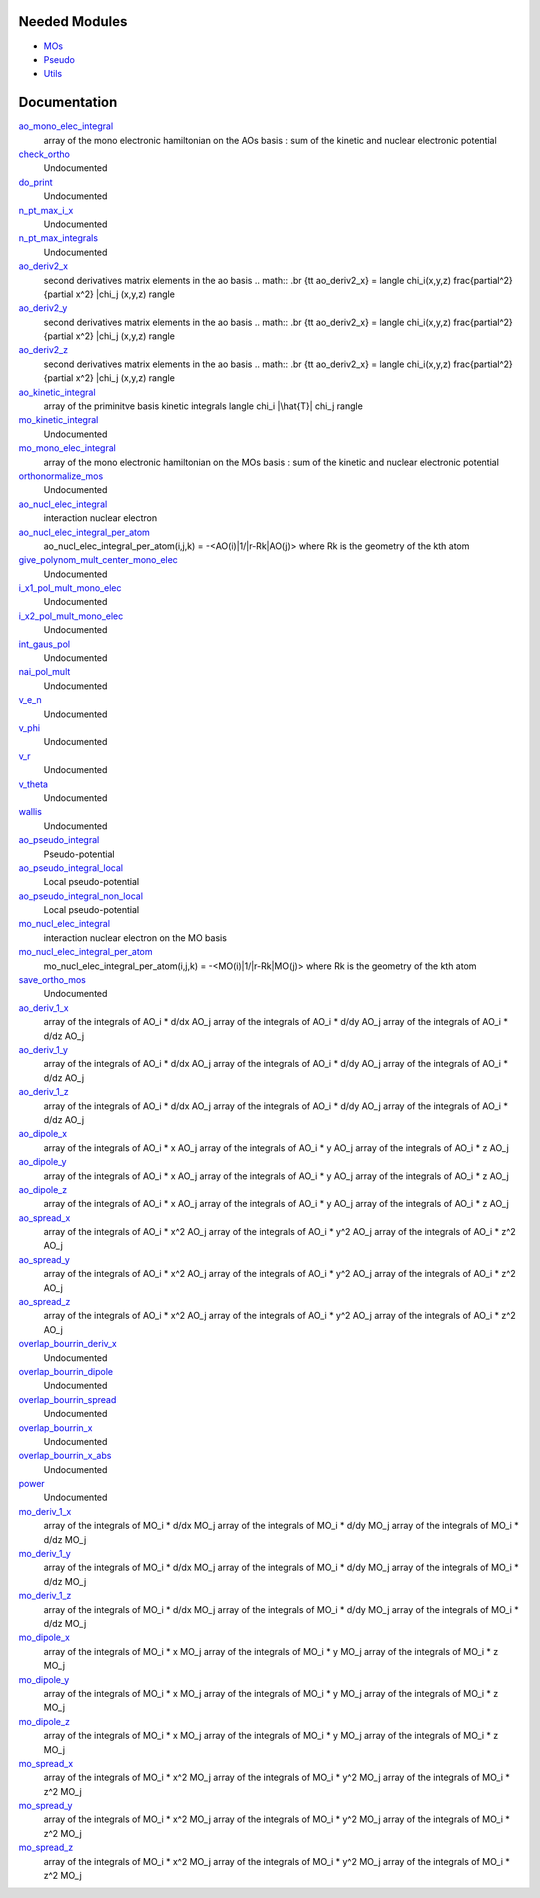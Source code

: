Needed Modules
==============

.. Do not edit this section. It was auto-generated from the
.. NEEDED_MODULES file.

* `MOs <http://github.com/LCPQ/quantum_package/tree/master/src/MOs>`_
* `Pseudo <http://github.com/LCPQ/quantum_package/tree/master/src/Pseudo>`_
* `Utils <http://github.com/LCPQ/quantum_package/tree/master/src/Utils>`_

Documentation
=============

.. Do not edit this section. It was auto-generated from the
.. NEEDED_MODULES file.

`ao_mono_elec_integral <http://github.com/LCPQ/quantum_package/tree/master/src/MonoInts/ao_mono_ints.irp.f#L1>`_
  array of the mono electronic hamiltonian on the AOs basis
  : sum of the kinetic and nuclear electronic potential

`check_ortho <http://github.com/LCPQ/quantum_package/tree/master/src/MonoInts/check_orthonormality.irp.f#L1>`_
  Undocumented

`do_print <http://github.com/LCPQ/quantum_package/tree/master/src/MonoInts/check_orthonormality.irp.f#L11>`_
  Undocumented

`n_pt_max_i_x <http://github.com/LCPQ/quantum_package/tree/master/src/MonoInts/dimensions.irp.f#L2>`_
  Undocumented

`n_pt_max_integrals <http://github.com/LCPQ/quantum_package/tree/master/src/MonoInts/dimensions.irp.f#L1>`_
  Undocumented

`ao_deriv2_x <http://github.com/LCPQ/quantum_package/tree/master/src/MonoInts/kin_ao_ints.irp.f#L1>`_
  second derivatives matrix elements in the ao basis
  .. math::
  .br
  {\tt ao_deriv2_x} = \langle \chi_i(x,y,z) \frac{\partial^2}{\partial x^2} |\chi_j (x,y,z) \rangle

`ao_deriv2_y <http://github.com/LCPQ/quantum_package/tree/master/src/MonoInts/kin_ao_ints.irp.f#L2>`_
  second derivatives matrix elements in the ao basis
  .. math::
  .br
  {\tt ao_deriv2_x} = \langle \chi_i(x,y,z) \frac{\partial^2}{\partial x^2} |\chi_j (x,y,z) \rangle

`ao_deriv2_z <http://github.com/LCPQ/quantum_package/tree/master/src/MonoInts/kin_ao_ints.irp.f#L3>`_
  second derivatives matrix elements in the ao basis
  .. math::
  .br
  {\tt ao_deriv2_x} = \langle \chi_i(x,y,z) \frac{\partial^2}{\partial x^2} |\chi_j (x,y,z) \rangle

`ao_kinetic_integral <http://github.com/LCPQ/quantum_package/tree/master/src/MonoInts/kin_ao_ints.irp.f#L125>`_
  array of the priminitve basis kinetic integrals
  \langle \chi_i |\hat{T}| \chi_j \rangle

`mo_kinetic_integral <http://github.com/LCPQ/quantum_package/tree/master/src/MonoInts/kin_mo_ints.irp.f#L1>`_
  Undocumented

`mo_mono_elec_integral <http://github.com/LCPQ/quantum_package/tree/master/src/MonoInts/mo_mono_ints.irp.f#L1>`_
  array of the mono electronic hamiltonian on the MOs basis
  : sum of the kinetic and nuclear electronic potential

`orthonormalize_mos <http://github.com/LCPQ/quantum_package/tree/master/src/MonoInts/orthonormalize.irp.f#L1>`_
  Undocumented

`ao_nucl_elec_integral <http://github.com/LCPQ/quantum_package/tree/master/src/MonoInts/pot_ao_ints.irp.f#L1>`_
  interaction nuclear electron

`ao_nucl_elec_integral_per_atom <http://github.com/LCPQ/quantum_package/tree/master/src/MonoInts/pot_ao_ints.irp.f#L72>`_
  ao_nucl_elec_integral_per_atom(i,j,k) = -<AO(i)|1/|r-Rk|AO(j)>
  where Rk is the geometry of the kth atom

`give_polynom_mult_center_mono_elec <http://github.com/LCPQ/quantum_package/tree/master/src/MonoInts/pot_ao_ints.irp.f#L218>`_
  Undocumented

`i_x1_pol_mult_mono_elec <http://github.com/LCPQ/quantum_package/tree/master/src/MonoInts/pot_ao_ints.irp.f#L346>`_
  Undocumented

`i_x2_pol_mult_mono_elec <http://github.com/LCPQ/quantum_package/tree/master/src/MonoInts/pot_ao_ints.irp.f#L417>`_
  Undocumented

`int_gaus_pol <http://github.com/LCPQ/quantum_package/tree/master/src/MonoInts/pot_ao_ints.irp.f#L488>`_
  Undocumented

`nai_pol_mult <http://github.com/LCPQ/quantum_package/tree/master/src/MonoInts/pot_ao_ints.irp.f#L139>`_
  Undocumented

`v_e_n <http://github.com/LCPQ/quantum_package/tree/master/src/MonoInts/pot_ao_ints.irp.f#L469>`_
  Undocumented

`v_phi <http://github.com/LCPQ/quantum_package/tree/master/src/MonoInts/pot_ao_ints.irp.f#L533>`_
  Undocumented

`v_r <http://github.com/LCPQ/quantum_package/tree/master/src/MonoInts/pot_ao_ints.irp.f#L517>`_
  Undocumented

`v_theta <http://github.com/LCPQ/quantum_package/tree/master/src/MonoInts/pot_ao_ints.irp.f#L546>`_
  Undocumented

`wallis <http://github.com/LCPQ/quantum_package/tree/master/src/MonoInts/pot_ao_ints.irp.f#L562>`_
  Undocumented

`ao_pseudo_integral <http://github.com/LCPQ/quantum_package/tree/master/src/MonoInts/pot_ao_pseudo_ints.irp.f#L1>`_
  Pseudo-potential

`ao_pseudo_integral_local <http://github.com/LCPQ/quantum_package/tree/master/src/MonoInts/pot_ao_pseudo_ints.irp.f#L13>`_
  Local pseudo-potential

`ao_pseudo_integral_non_local <http://github.com/LCPQ/quantum_package/tree/master/src/MonoInts/pot_ao_pseudo_ints.irp.f#L119>`_
  Local pseudo-potential

`mo_nucl_elec_integral <http://github.com/LCPQ/quantum_package/tree/master/src/MonoInts/pot_mo_ints.irp.f#L1>`_
  interaction nuclear electron on the MO basis

`mo_nucl_elec_integral_per_atom <http://github.com/LCPQ/quantum_package/tree/master/src/MonoInts/pot_mo_ints.irp.f#L30>`_
  mo_nucl_elec_integral_per_atom(i,j,k) = -<MO(i)|1/|r-Rk|MO(j)>
  where Rk is the geometry of the kth atom

`save_ortho_mos <http://github.com/LCPQ/quantum_package/tree/master/src/MonoInts/save_ortho_mos.irp.f#L1>`_
  Undocumented

`ao_deriv_1_x <http://github.com/LCPQ/quantum_package/tree/master/src/MonoInts/spread_dipole_ao.irp.f#L148>`_
  array of the integrals of AO_i * d/dx  AO_j
  array of the integrals of AO_i * d/dy  AO_j
  array of the integrals of AO_i * d/dz  AO_j

`ao_deriv_1_y <http://github.com/LCPQ/quantum_package/tree/master/src/MonoInts/spread_dipole_ao.irp.f#L149>`_
  array of the integrals of AO_i * d/dx  AO_j
  array of the integrals of AO_i * d/dy  AO_j
  array of the integrals of AO_i * d/dz  AO_j

`ao_deriv_1_z <http://github.com/LCPQ/quantum_package/tree/master/src/MonoInts/spread_dipole_ao.irp.f#L150>`_
  array of the integrals of AO_i * d/dx  AO_j
  array of the integrals of AO_i * d/dy  AO_j
  array of the integrals of AO_i * d/dz  AO_j

`ao_dipole_x <http://github.com/LCPQ/quantum_package/tree/master/src/MonoInts/spread_dipole_ao.irp.f#L75>`_
  array of the integrals of AO_i * x AO_j
  array of the integrals of AO_i * y AO_j
  array of the integrals of AO_i * z AO_j

`ao_dipole_y <http://github.com/LCPQ/quantum_package/tree/master/src/MonoInts/spread_dipole_ao.irp.f#L76>`_
  array of the integrals of AO_i * x AO_j
  array of the integrals of AO_i * y AO_j
  array of the integrals of AO_i * z AO_j

`ao_dipole_z <http://github.com/LCPQ/quantum_package/tree/master/src/MonoInts/spread_dipole_ao.irp.f#L77>`_
  array of the integrals of AO_i * x AO_j
  array of the integrals of AO_i * y AO_j
  array of the integrals of AO_i * z AO_j

`ao_spread_x <http://github.com/LCPQ/quantum_package/tree/master/src/MonoInts/spread_dipole_ao.irp.f#L1>`_
  array of the integrals of AO_i * x^2 AO_j
  array of the integrals of AO_i * y^2 AO_j
  array of the integrals of AO_i * z^2 AO_j

`ao_spread_y <http://github.com/LCPQ/quantum_package/tree/master/src/MonoInts/spread_dipole_ao.irp.f#L2>`_
  array of the integrals of AO_i * x^2 AO_j
  array of the integrals of AO_i * y^2 AO_j
  array of the integrals of AO_i * z^2 AO_j

`ao_spread_z <http://github.com/LCPQ/quantum_package/tree/master/src/MonoInts/spread_dipole_ao.irp.f#L3>`_
  array of the integrals of AO_i * x^2 AO_j
  array of the integrals of AO_i * y^2 AO_j
  array of the integrals of AO_i * z^2 AO_j

`overlap_bourrin_deriv_x <http://github.com/LCPQ/quantum_package/tree/master/src/MonoInts/spread_dipole_ao.irp.f#L365>`_
  Undocumented

`overlap_bourrin_dipole <http://github.com/LCPQ/quantum_package/tree/master/src/MonoInts/spread_dipole_ao.irp.f#L318>`_
  Undocumented

`overlap_bourrin_spread <http://github.com/LCPQ/quantum_package/tree/master/src/MonoInts/spread_dipole_ao.irp.f#L265>`_
  Undocumented

`overlap_bourrin_x <http://github.com/LCPQ/quantum_package/tree/master/src/MonoInts/spread_dipole_ao.irp.f#L380>`_
  Undocumented

`overlap_bourrin_x_abs <http://github.com/LCPQ/quantum_package/tree/master/src/MonoInts/spread_dipole_ao.irp.f#L226>`_
  Undocumented

`power <http://github.com/LCPQ/quantum_package/tree/master/src/MonoInts/spread_dipole_ao.irp.f#L310>`_
  Undocumented

`mo_deriv_1_x <http://github.com/LCPQ/quantum_package/tree/master/src/MonoInts/spread_dipole_mo.irp.f#L69>`_
  array of the integrals of MO_i * d/dx  MO_j
  array of the integrals of MO_i * d/dy  MO_j
  array of the integrals of MO_i * d/dz  MO_j

`mo_deriv_1_y <http://github.com/LCPQ/quantum_package/tree/master/src/MonoInts/spread_dipole_mo.irp.f#L70>`_
  array of the integrals of MO_i * d/dx  MO_j
  array of the integrals of MO_i * d/dy  MO_j
  array of the integrals of MO_i * d/dz  MO_j

`mo_deriv_1_z <http://github.com/LCPQ/quantum_package/tree/master/src/MonoInts/spread_dipole_mo.irp.f#L71>`_
  array of the integrals of MO_i * d/dx  MO_j
  array of the integrals of MO_i * d/dy  MO_j
  array of the integrals of MO_i * d/dz  MO_j

`mo_dipole_x <http://github.com/LCPQ/quantum_package/tree/master/src/MonoInts/spread_dipole_mo.irp.f#L1>`_
  array of the integrals of MO_i * x MO_j
  array of the integrals of MO_i * y MO_j
  array of the integrals of MO_i * z MO_j

`mo_dipole_y <http://github.com/LCPQ/quantum_package/tree/master/src/MonoInts/spread_dipole_mo.irp.f#L2>`_
  array of the integrals of MO_i * x MO_j
  array of the integrals of MO_i * y MO_j
  array of the integrals of MO_i * z MO_j

`mo_dipole_z <http://github.com/LCPQ/quantum_package/tree/master/src/MonoInts/spread_dipole_mo.irp.f#L3>`_
  array of the integrals of MO_i * x MO_j
  array of the integrals of MO_i * y MO_j
  array of the integrals of MO_i * z MO_j

`mo_spread_x <http://github.com/LCPQ/quantum_package/tree/master/src/MonoInts/spread_dipole_mo.irp.f#L36>`_
  array of the integrals of MO_i * x^2 MO_j
  array of the integrals of MO_i * y^2 MO_j
  array of the integrals of MO_i * z^2 MO_j

`mo_spread_y <http://github.com/LCPQ/quantum_package/tree/master/src/MonoInts/spread_dipole_mo.irp.f#L37>`_
  array of the integrals of MO_i * x^2 MO_j
  array of the integrals of MO_i * y^2 MO_j
  array of the integrals of MO_i * z^2 MO_j

`mo_spread_z <http://github.com/LCPQ/quantum_package/tree/master/src/MonoInts/spread_dipole_mo.irp.f#L38>`_
  array of the integrals of MO_i * x^2 MO_j
  array of the integrals of MO_i * y^2 MO_j
  array of the integrals of MO_i * z^2 MO_j



